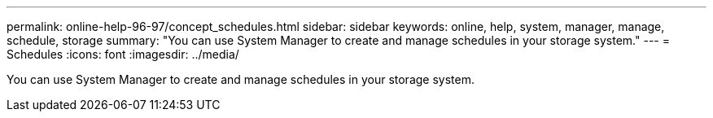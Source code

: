 ---
permalink: online-help-96-97/concept_schedules.html
sidebar: sidebar
keywords: online, help, system, manager, manage, schedule, storage
summary: "You can use System Manager to create and manage schedules in your storage system."
---
= Schedules
:icons: font
:imagesdir: ../media/

[.lead]
You can use System Manager to create and manage schedules in your storage system.
